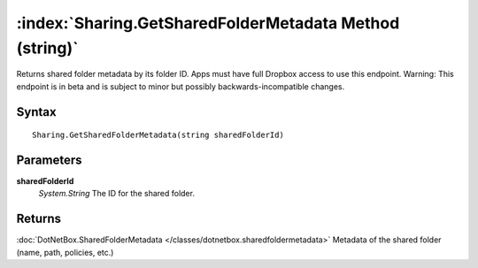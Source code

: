 :index:`Sharing.GetSharedFolderMetadata Method (string)`
========================================================

Returns shared folder metadata by its folder ID. Apps must have full Dropbox access to use this endpoint. Warning: This endpoint is in beta and is subject to minor but possibly backwards-incompatible changes.

Syntax
------

::

	Sharing.GetSharedFolderMetadata(string sharedFolderId)

Parameters
----------

**sharedFolderId**
	*System.String* The ID for the shared folder.

Returns
-------

:doc:`DotNetBox.SharedFolderMetadata </classes/dotnetbox.sharedfoldermetadata>`  Metadata of the shared folder (name, path, policies, etc.)
